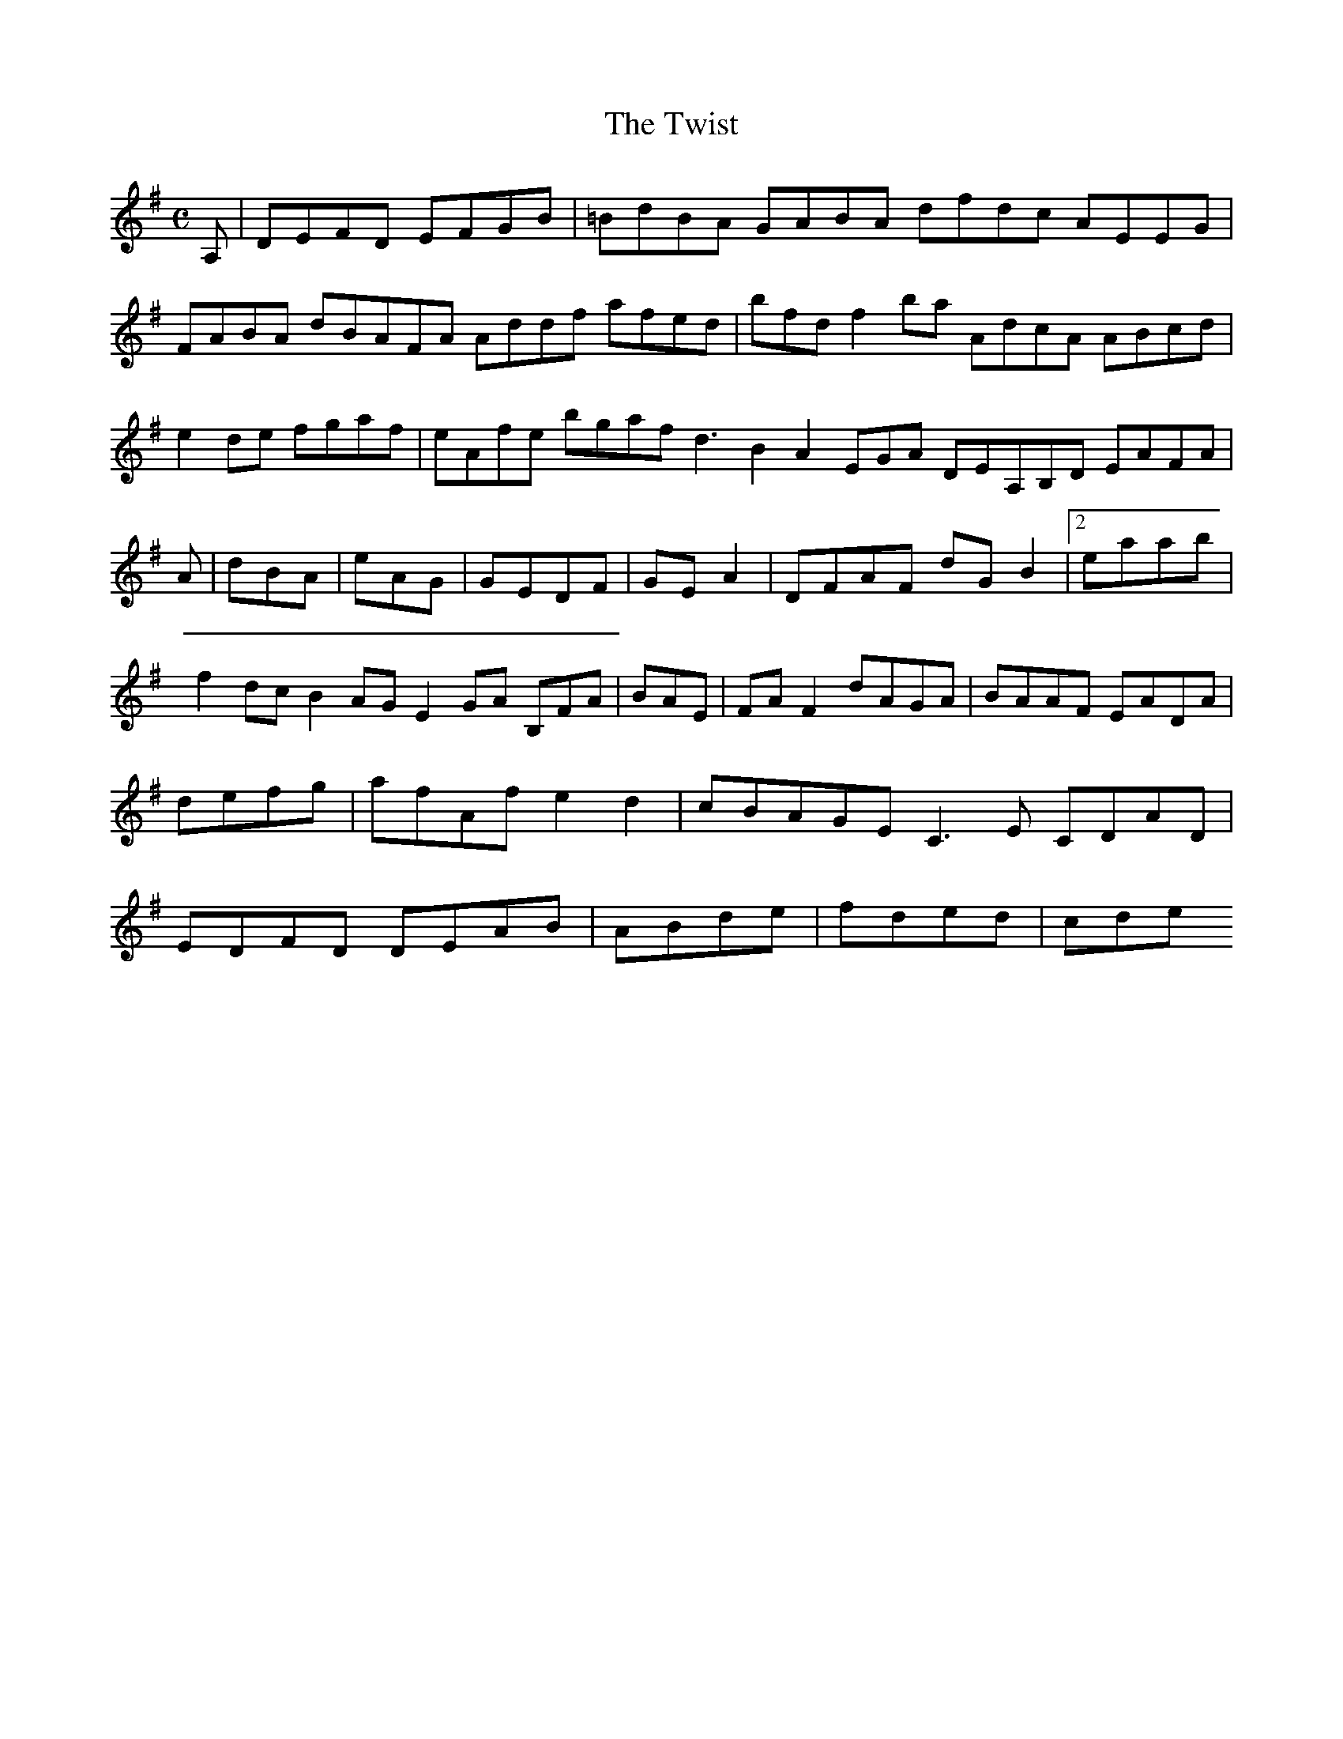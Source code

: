X:127
T:The Twist
Z: id:dc-reel-117
M:C
L:1/8
K:D Mixolydian
A,|DEFD EFGB|=BdBA GABA dfdc AEEG|FABA dBAFA Addf afed|bfdf2ba AdcA ABcd|e2de fgaf|eAfe bgaf d3 B2 A2 EGA DEA,B,D EAFA|!
A|dBA|eAG|GEDF|GEA2|DFAF dG B2|[2 eaab|f2dc B2AG E2GA B,FA|BAE|FAF2 dAGA|BAAF EADA|defg|afAf e2d2|cBAGE C3E CDAD|EDFD DEAB|ABde|fded|cde